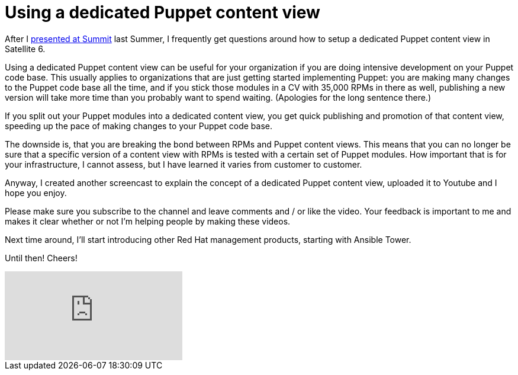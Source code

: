 = Using a dedicated Puppet content view
:published_at: 2017-03-08
:hp-tags: youtube, satellite6, content views, puppet
:hp-alt-title: How to use a dedicated Puppet content view in Satellite 6

After I https://www.youtube.com/watch?v=04m6SlvzvKY&list=PLTJ5vj7osiGMHEi9SQvoyXD2vNL_v8WFv[presented at Summit] last Summer, I frequently get questions around how to setup a dedicated Puppet content view in Satellite 6.

Using a dedicated Puppet content view can be useful for your organization if you are doing intensive development on your Puppet code base. This usually applies to organizations that are just getting started implementing Puppet: you are making many changes to the Puppet code base all the time, and if you stick those modules in a CV with 35,000 RPMs in there as well, publishing a new version will take more time than  you probably want to spend waiting. (Apologies for the long sentence there.)

If you split out your Puppet modules into a dedicated content view, you get quick publishing and promotion of that content view, speeding up the pace of making changes to your Puppet code base.

The downside is, that you are breaking the bond between RPMs and Puppet content views. This means that you can no longer be sure that a specific version of a content view with RPMs is tested with a certain set of Puppet modules. How important that is for your infrastructure, I cannot assess, but I have learned it varies from customer to customer.

Anyway, I created another screencast to explain the concept of a dedicated Puppet content view, uploaded it to Youtube and I hope you enjoy. 

Please make sure you subscribe to the channel and leave comments and / or like the video. Your feedback is important to me and makes it clear whether or not I'm helping people by making these videos.

Next time around, I'll start introducing other Red Hat management products, starting with Ansible Tower.

Until then! Cheers!

video::Y6xDU-WMFFY[youtube]
